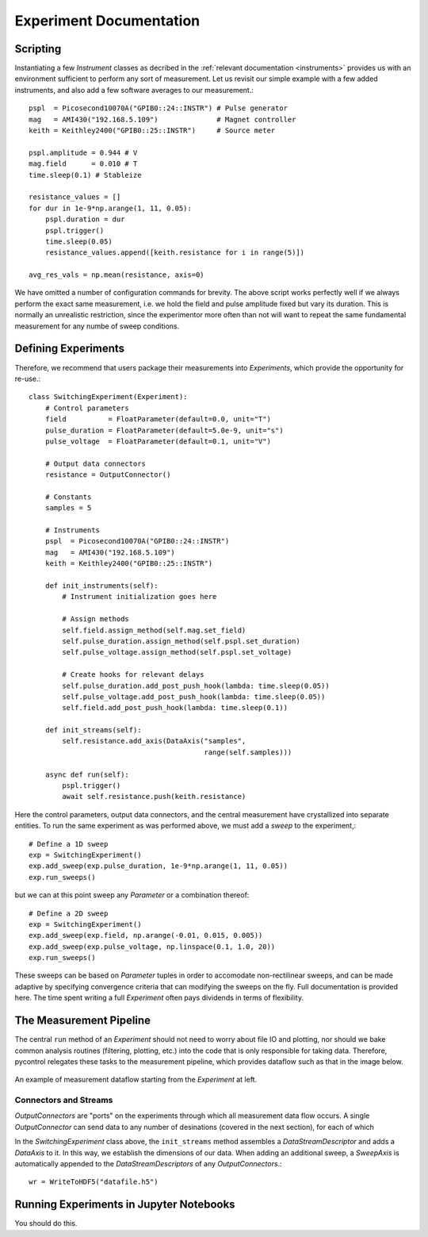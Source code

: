 Experiment Documentation
========================

Scripting
*********

Instantiating a few *Instrument* classes as decribed in the :ref:`relevant documentation <instruments>` provides us with an environment sufficient to perform any sort of measurement. Let us revisit our simple example with a few added instruments, and also add a few software averages to our measurement.::

    pspl  = Picosecond10070A("GPIB0::24::INSTR") # Pulse generator
    mag   = AMI430("192.168.5.109")              # Magnet controller
    keith = Keithley2400("GPIB0::25::INSTR")     # Source meter

    pspl.amplitude = 0.944 # V
    mag.field      = 0.010 # T    
    time.sleep(0.1) # Stableize

    resistance_values = []
    for dur in 1e-9*np.arange(1, 11, 0.05):
        pspl.duration = dur
        pspl.trigger()
        time.sleep(0.05)
        resistance_values.append([keith.resistance for i in range(5)])

    avg_res_vals = np.mean(resistance, axis=0)

We have omitted a number of configuration commands for brevity. The above script works perfectly well if we always perform the exact same measurement, i.e. we hold the field and pulse amplitude fixed but vary its duration. This is normally an unrealistic restriction, since the experimentor more often than not will want to repeat the same fundamental measurement for any numbe of sweep conditions.

Defining Experiments
********************

Therefore, we recommend that users package their measurements into *Experiments*, which provide the opportunity for re-use.::

    class SwitchingExperiment(Experiment):
        # Control parameters
        field          = FloatParameter(default=0.0, unit="T")
        pulse_duration = FloatParameter(default=5.0e-9, unit="s")
        pulse_voltage  = FloatParameter(default=0.1, unit="V")

        # Output data connectors
        resistance = OutputConnector()

        # Constants
        samples = 5

        # Instruments
        pspl  = Picosecond10070A("GPIB0::24::INSTR")
        mag   = AMI430("192.168.5.109")
        keith = Keithley2400("GPIB0::25::INSTR")

        def init_instruments(self):
            # Instrument initialization goes here
            
            # Assign methods
            self.field.assign_method(self.mag.set_field)
            self.pulse_duration.assign_method(self.pspl.set_duration)
            self.pulse_voltage.assign_method(self.pspl.set_voltage)

            # Create hooks for relevant delays
            self.pulse_duration.add_post_push_hook(lambda: time.sleep(0.05))
            self.pulse_voltage.add_post_push_hook(lambda: time.sleep(0.05))
            self.field.add_post_push_hook(lambda: time.sleep(0.1))

        def init_streams(self):
            self.resistance.add_axis(DataAxis("samples",
                                              range(self.samples)))

        async def run(self):
            pspl.trigger()
            await self.resistance.push(keith.resistance)

Here the control parameters, output data connectors, and the central measurement have crystallized into separate entities. To run the same experiment as was performed above, we must add a *sweep* to the experiment,::

    # Define a 1D sweep
    exp = SwitchingExperiment()
    exp.add_sweep(exp.pulse_duration, 1e-9*np.arange(1, 11, 0.05))
    exp.run_sweeps()

but we can at this point sweep any *Parameter* or a combination thereof: ::

    # Define a 2D sweep
    exp = SwitchingExperiment()
    exp.add_sweep(exp.field, np.arange(-0.01, 0.015, 0.005))
    exp.add_sweep(exp.pulse_voltage, np.linspace(0.1, 1.0, 20))
    exp.run_sweeps()

These sweeps can be based on *Parameter* tuples in order to accomodate non-rectilinear sweeps, and can be made adaptive by specifying convergence criteria that can modifying the sweeps on the fly. Full documentation is provided here. The time spent writing a full *Experiment* often pays dividends in terms of flexibility.


The Measurement Pipeline
************************

The central ``run`` method of an *Experiment* should not need to worry about file IO and plotting, nor should we bake common analysis routines (filtering, plotting, etc.) into the code that is only responsible for taking data. Therefore, pycontrol relegates these tasks to the measurement pipeline, which provides dataflow such as that in the image below.

.. figure:: images/ExperimentFlow.png
   :align: center

   An example of measurement dataflow starting from the *Experiment* at left.

Connectors and Streams
######################

*OutputConnectors* are "ports" on the experiments through which all measurement data flow occurs. A single *OutputConnector* can send data to any number of desinations (covered in the next section), for each of which 

In the *SwitchingExperiment* class above, the ``init_streams`` method assembles a *DataStreamDescriptor* and adds a *DataAxis* to it. In this way, we establish the dimensions of our data. When adding an additional sweep, a *SweepAxis* is automatically appended to the *DataStreamDescriptors* of any *OutputConnectors*.::



    wr = WriteToHDF5("datafile.h5")



Running Experiments in Jupyter Notebooks
****************************************

You should do this.



